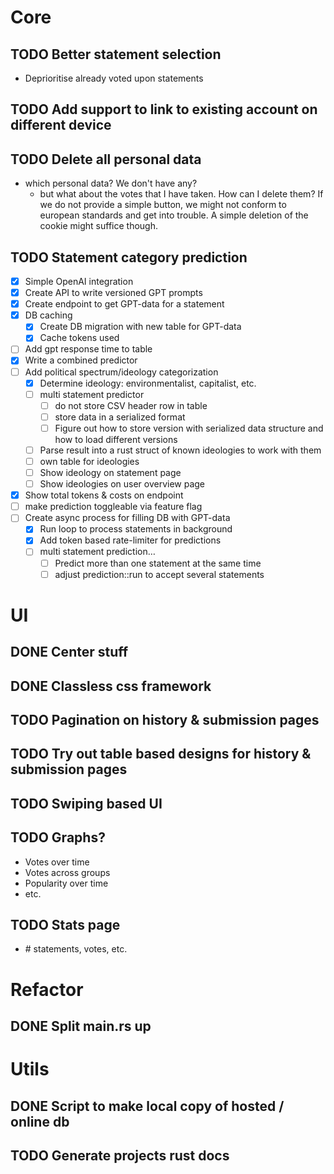 * Core
** TODO Better statement selection
- Deprioritise already voted upon statements
** TODO Add support to link to existing account on different device
** TODO Delete all personal data
- which personal data? We don't have any?
  - but what about the votes that I have taken. How can I delete them? If we do
    not provide a simple button, we might not conform to european standards and
    get into trouble. A simple deletion of the cookie might suffice though.
** TODO Statement category prediction
- [X] Simple OpenAI integration
- [X] Create API to write versioned GPT prompts
- [X] Create endpoint to get GPT-data for a statement
- [X] DB caching
  - [X] Create DB migration with new table for GPT-data
  - [X] Cache tokens used
- [ ] Add gpt response time to table
- [X] Write a combined predictor
- [-] Add political spectrum/ideology categorization
  - [X] Determine ideology: environmentalist, capitalist, etc.
  - [ ] multi statement predictor
    - [ ] do not store CSV header row in table
    - [ ] store data in a serialized format
    - [ ] Figure out how to store version with serialized data structure and how
      to load different versions
  - [ ] Parse result into a rust struct of known ideologies to work with them
  - [ ] own table for ideologies
  - [ ] Show ideology on statement page
  - [ ] Show ideologies on user overview page
- [X] Show total tokens & costs on endpoint
- [ ] make prediction toggleable via feature flag
- [-] Create async process for filling DB with GPT-data
  - [X] Run loop to process statements in background
  - [X] Add token based rate-limiter for predictions
  - [ ] multi statement prediction...
    - [ ] Predict more than one statement at the same time
    - [ ] adjust prediction::run to accept several statements
* UI
** DONE Center stuff
CLOSED: [2023-02-21 Di 19:55]
** DONE Classless css framework
CLOSED: [2023-02-21 Di 19:55]
** TODO Pagination on history & submission pages
** TODO Try out table based designs for history & submission pages
** TODO Swiping based UI
** TODO Graphs?
- Votes over time
- Votes across groups
- Popularity over time
- etc.
** TODO Stats page
- # statements, votes, etc.
* Refactor
** DONE Split main.rs up
CLOSED: [2023-02-21 Di 20:50]
* Utils
** DONE Script to make local copy of hosted / online db
** TODO Generate projects rust docs

